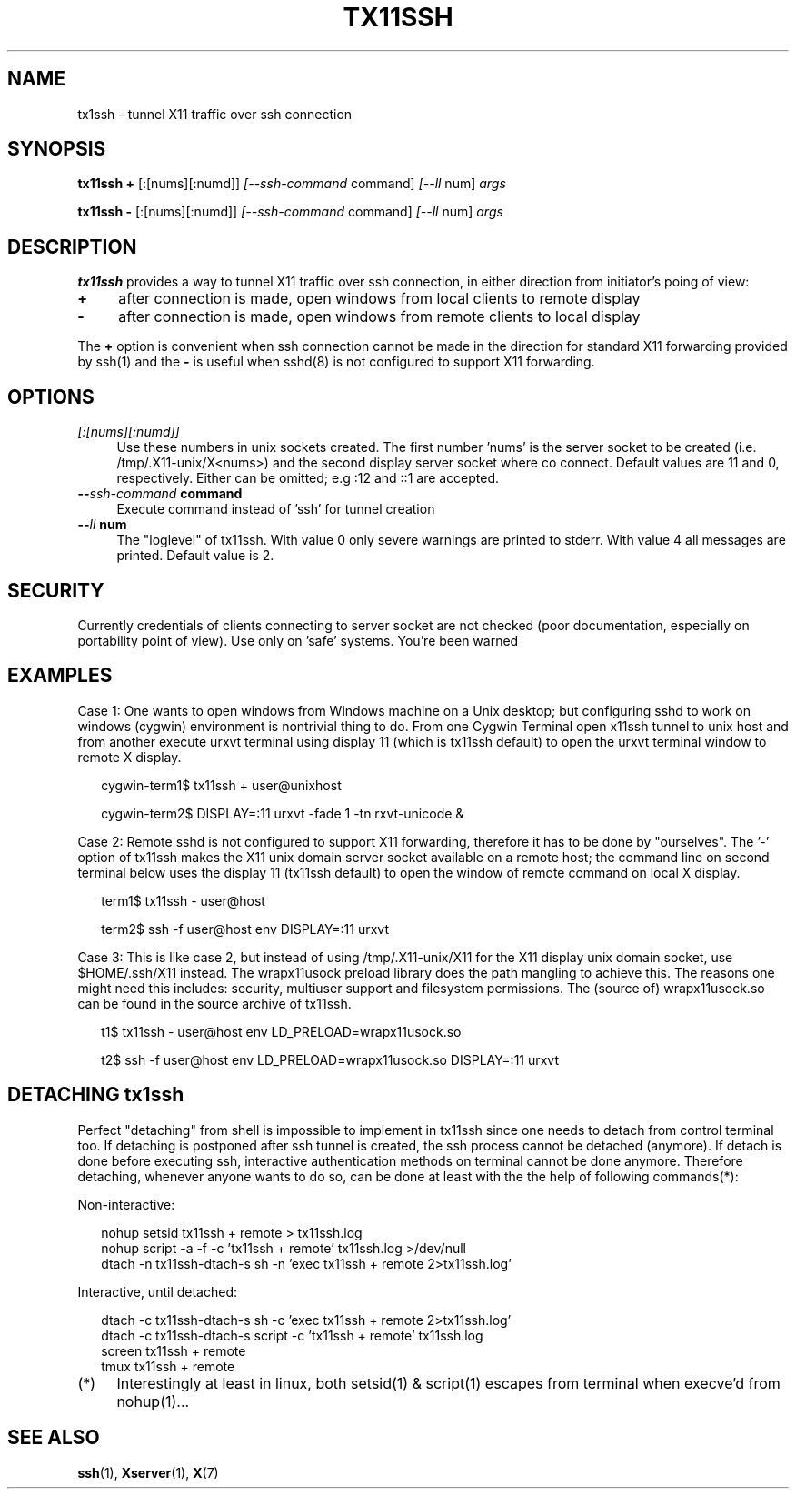 .\" Hey, EMACS: -*- nroff -*-
.\"
.\"     Copyright (c) 2013 Tomi Ollila
.\"         All rights reserved
.\"
.\" Redistribution and use in source and binary forms, with or without
.\" modification, are permitted provided that the following conditions
.\" are met:
.\"
.\" 1. Redistributions of source code must retain the above copyright
.\"    notice, this list of conditions and the following disclaimer.
.\"
.\" 2. Redistributions in binary form must reproduce the above copyright
.\"    notice, this list of conditions and the following disclaimer in the
.\"    documentation and/or other materials provided with the distribution.
.\"
.\" THIS SOFTWARE IS PROVIDED BY THE COPYRIGHT HOLDERS AND CONTRIBUTORS "AS IS"
.\" AND ANY EXPRESS OR IMPLIED WARRANTIES, INCLUDING, BUT NOT LIMITED TO,
.\" THE IMPLIED WARRANTIES OF MERCHANTABILITY AND FITNESS FOR A PARTICULAR
.\" PURPOSE ARE DISCLAIMED. IN NO EVENT SHALL THE COPYRIGHT OWNER OR
.\" CONTRIBUTORS BE LIABLE FOR ANY DIRECT, INDIRECT, INCIDENTAL, SPECIAL,
.\" EXEMPLARY, OR CONSEQUENTIAL DAMAGES (INCLUDING, BUT NOT LIMITED TO,
.\" PROCUREMENT OF SUBSTITUTE GOODS OR SERVICES; LOSS OF USE, DATA, OR
.\" PROFITS; OR BUSINESS INTERRUPTION) HOWEVER CAUSED AND ON ANY THEORY OF
.\" LIABILITY, WHETHER IN CONTRACT, STRICT LIABILITY, OR TORT (INCLUDING
.\" NEGLIGENCE OR OTHERWISE) ARISING IN ANY WAY OUT OF THE USE OF THIS
.\" SOFTWARE, EVEN IF ADVISED OF THE POSSIBILITY OF SUCH DAMAGE.
.\"
.\" man groff_man
.\"
.TH TX11SSH 1 2013-02-26 "tx11ssh 0.99" "User Commands"
.\"
.SH NAME
tx1ssh \- tunnel X11 traffic over ssh connection
.\"
.SH SYNOPSIS
.B tx11ssh +
.RI [:[nums][:numd]] \ [--ssh-command \ command] \ [--ll \ num] \ args
.P
.B tx11ssh -
.RI [:[nums][:numd]] \ [--ssh-command \ command] \ [--ll \ num] \ args
.br
.\"
.SH DESCRIPTION

\fBtx11ssh\fP provides a way to tunnel X11 traffic over ssh connection,
in either direction from initiator's poing of view:
.TP 4
.B +
after connection is made, open windows from local clients to remote display
.TP 4
.B -
after connection is made, open windows from remote clients to local display
.PP
The \fB+\fP option is convenient when ssh connection cannot be made in the
direction for standard X11 forwarding provided by ssh(1) and the \fB-\fP
is useful when sshd(8) is not configured to support X11 forwarding.
.\"
.SH OPTIONS
.TP 4
.B \fI[:[nums][:numd]]\fP
Use these numbers in unix sockets created. The first number 'nums' is the
server socket to be created (i.e. /tmp/.X11-unix/X<nums>) and the second
display server socket where co connect. Default values are 11 and 0,
respectively. Either can be omitted; e.g :12 and ::1 are accepted.
.TP 4
.B --\fIssh-command\fP command
Execute command instead of 'ssh' for tunnel creation
.TP 4
.B --\fIll\fP num
The "loglevel" of tx11ssh. With value 0 only severe warnings are printed
to stderr. With value 4 all messages are printed. Default value is 2.
.\"
.SH SECURITY

Currently credentials of clients connecting to server socket
are not checked (poor documentation, especially on portability
point of view). Use only on 'safe' systems. You're been warned
.\"
.SH EXAMPLES

Case 1: One wants to open windows from Windows machine on a Unix desktop;
but configuring sshd to work on windows (cygwin) environment is nontrivial
thing to do. From one Cygwin Terminal open x11ssh tunnel to unix host and
from another execute urxvt terminal using display 11 (which is tx11ssh
default) to open the urxvt terminal window to remote X display.

.RS 2
cygwin-term1$ tx11ssh + user@unixhost
.P
cygwin-term2$ DISPLAY=:11 urxvt -fade 1 -tn rxvt-unicode &
.RE

Case 2: Remote sshd is not configured to support X11 forwarding, therefore
it has to be done by "ourselves". The '-' option of tx11ssh makes the X11
unix domain server socket available on a remote host; the command line on
second terminal below uses the display 11 (tx11ssh default) to open
the window of remote command on local X display.

.RS 2
term1$ tx11ssh - user@host
.P
term2$ ssh -f user@host env DISPLAY=:11 urxvt
.RE

Case 3: This is like case 2, but instead of using /tmp/.X11-unix/X11 for
the X11 display unix domain socket, use $HOME/.ssh/X11 instead. The
wrapx11usock preload library does the path mangling to achieve this.
The reasons one might need this includes: security, multiuser support
and filesystem permissions. The (source of) wrapx11usock.so can be found
in the source archive of tx11ssh.

.RS 2
t1$ tx11ssh - user@host env LD_PRELOAD=wrapx11usock.so
.P
t2$ ssh -f user@host env LD_PRELOAD=wrapx11usock.so DISPLAY=:11 urxvt
.RE
.\"
.SH "DETACHING tx1ssh"

Perfect "detaching" from shell is impossible to implement in
tx11ssh since one needs to detach from control terminal too.
If detaching is postponed after ssh tunnel is created, the
ssh process cannot be detached (anymore). If detach is done
before executing ssh, interactive authentication methods on
terminal cannot be done anymore.
Therefore detaching, whenever anyone wants to do so, can be
done at least with the the help of following commands(*):

Non-interactive:

.RS 2
.PD 0
nohup setsid tx11ssh + remote > tx11ssh.log
.P
nohup script -a -f -c 'tx11ssh + remote' tx11ssh.log >/dev/null
.P
dtach -n tx11ssh-dtach-s sh -n 'exec tx11ssh + remote 2>tx11ssh.log'
.PD
.RE

Interactive, until detached:

.RS 2
.PD 0
dtach -c tx11ssh-dtach-s sh -c 'exec tx11ssh + remote 2>tx11ssh.log'
.P
dtach -c tx11ssh-dtach-s script -c 'tx11ssh + remote' tx11ssh.log
.P
screen tx11ssh + remote
.P
tmux tx11ssh + remote
.PD
.RE
.\"
.TP 4
.RI (*)
Interestingly at least in linux, both setsid(1) & script(1) escapes
from terminal when execve'd from nohup(1)...
.\"
.SH "SEE ALSO"

\fBssh\fP(1),
\fBXserver\fP(1),
\fBX\fP(7)
